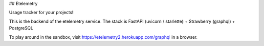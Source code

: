 ## Etelemetry

Usage tracker for your projects!

This is the backend of the etelemetry service. The stack is FastAPI (uvicorn / starlette) + Strawberry (graphql) + PostgreSQL

To play around in the sandbox, visit https://etelemetry2.herokuapp.com/graphql in a browser.
